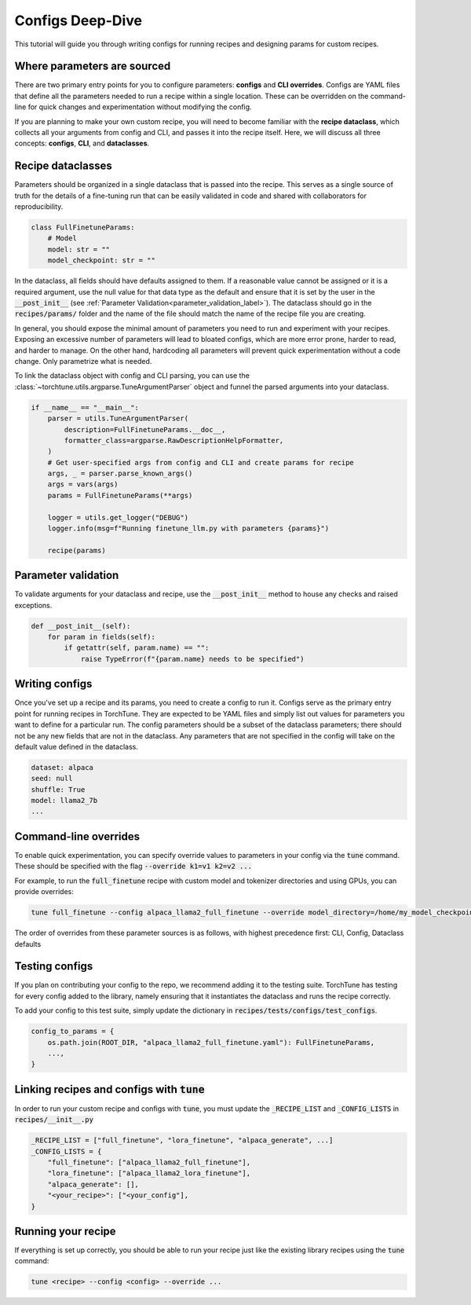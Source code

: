 .. _config_tutorial_label:

=================
Configs Deep-Dive
=================

This tutorial will guide you through writing configs for running recipes and
designing params for custom recipes.

.. grid:: 2

    .. grid-item-card:: :octicon:`mortar-board;1em;` What you will learn

      * How to write a YAML config and run a recipe with it
      * How to create a params dataclass for custom recipe
      * How to effectively use configs, CLI overrides, and dataclasses for running recipes

    .. grid-item-card:: :octicon:`list-unordered;1em;` Prerequisites

      * Be familiar with the :ref:`overview of TorchTune<overview_label>`
      * Make sure to :ref:`install TorchTune<install_label>`
      * Understand the :ref:`fundamentals of recipes<recipe_deepdive>`


Where parameters are sourced
----------------------------

There are two primary entry points for you to configure parameters: **configs** and
**CLI overrides**. Configs are YAML files that define all the
parameters needed to run a recipe within a single location. These can be overridden on the
command-line for quick changes and experimentation without modifying the config.

If you are planning to make your own custom recipe, you will need to become familiar
with the **recipe dataclass**, which collects all your arguments from config and
CLI, and passes it into the recipe itself. Here, we will discuss all three concepts:
**configs**, **CLI**, and **dataclasses**.


Recipe dataclasses
------------------

Parameters should be organized in a single dataclass that is passed into the recipe.
This serves as a single source of truth for the details of a fine-tuning run that can be easily validated in code and shared with collaborators for reproducibility.

.. code-block:: python

    class FullFinetuneParams:
        # Model
        model: str = ""
        model_checkpoint: str = ""

In the dataclass, all fields should have defaults assigned to them.
If a reasonable value cannot be assigned or it is a required argument,
use the null value for that data type as the default and ensure that it is set
by the user in the :code:`__post_init__` (see :ref:`Parameter Validation<parameter_validation_label>`).
The dataclass should go in the :code:`recipes/params/` folder and the name of
the file should match the name of the recipe file you are creating.

In general, you should expose the minimal amount of parameters you need to run and experiment with your recipes.
Exposing an excessive number of parameters will lead to bloated configs, which are more error prone, harder to read, and harder to manage.
On the other hand, hardcoding all parameters will prevent quick experimentation without a code change. Only parametrize what is needed.

To link the dataclass object with config and CLI parsing,
you can use the :class:`~torchtune.utils.argparse.TuneArgumentParser` object and
funnel the parsed arguments into your dataclass.

.. code-block:: python

    if __name__ == "__main__":
        parser = utils.TuneArgumentParser(
            description=FullFinetuneParams.__doc__,
            formatter_class=argparse.RawDescriptionHelpFormatter,
        )
        # Get user-specified args from config and CLI and create params for recipe
        args, _ = parser.parse_known_args()
        args = vars(args)
        params = FullFinetuneParams(**args)

        logger = utils.get_logger("DEBUG")
        logger.info(msg=f"Running finetune_llm.py with parameters {params}")

        recipe(params)

.. _parameter_validation_label:

Parameter validation
--------------------
To validate arguments for your dataclass and recipe, use the :code:`__post_init__` method to house any checks and raised exceptions.

.. code-block:: python

    def __post_init__(self):
        for param in fields(self):
            if getattr(self, param.name) == "":
                raise TypeError(f"{param.name} needs to be specified")

Writing configs
---------------
Once you've set up a recipe and its params, you need to create a config to run it.
Configs serve as the primary entry point for running recipes in TorchTune. They are
expected to be YAML files and simply list out values for parameters you want to define
for a particular run. The config parameters should be a subset of the dataclass parameters;
there should not be any new fields that are not in the dataclass. Any parameters that
are not specified in the config will take on the default value defined in the dataclass.

.. code-block:: yaml

    dataset: alpaca
    seed: null
    shuffle: True
    model: llama2_7b
    ...

Command-line overrides
----------------------
To enable quick experimentation, you can specify override values to parameters in your config
via the :code:`tune` command. These should be specified with the flag :code:`--override k1=v1 k2=v2 ...`

For example, to run the :code:`full_finetune` recipe with custom model and tokenizer directories and using GPUs, you can provide overrides:

.. code-block:: bash

    tune full_finetune --config alpaca_llama2_full_finetune --override model_directory=/home/my_model_checkpoint tokenizer_directory=/home/my_tokenizer_checkpoint device=cuda

The order of overrides from these parameter sources is as follows, with highest precedence first: CLI, Config, Dataclass defaults


Testing configs
---------------
If you plan on contributing your config to the repo, we recommend adding it to the testing suite. TorchTune has testing for every config added to the library, namely ensuring that it instantiates the dataclass and runs the recipe correctly.

To add your config to this test suite, simply update the dictionary in :code:`recipes/tests/configs/test_configs`.

.. code-block:: python

    config_to_params = {
        os.path.join(ROOT_DIR, "alpaca_llama2_full_finetune.yaml"): FullFinetuneParams,
        ...,
    }

Linking recipes and configs with :code:`tune`
---------------------------------------------

In order to run your custom recipe and configs with :code:`tune`, you must update the :code:`_RECIPE_LIST`
and :code:`_CONFIG_LISTS` in :code:`recipes/__init__.py`

.. code-block:: python

    _RECIPE_LIST = ["full_finetune", "lora_finetune", "alpaca_generate", ...]
    _CONFIG_LISTS = {
        "full_finetune": ["alpaca_llama2_full_finetune"],
        "lora_finetune": ["alpaca_llama2_lora_finetune"],
        "alpaca_generate": [],
        "<your_recipe>": ["<your_config"],
    }

Running your recipe
-------------------
If everything is set up correctly, you should be able to run your recipe just like the existing library recipes using the :code:`tune` command:

.. code-block:: bash

    tune <recipe> --config <config> --override ...
